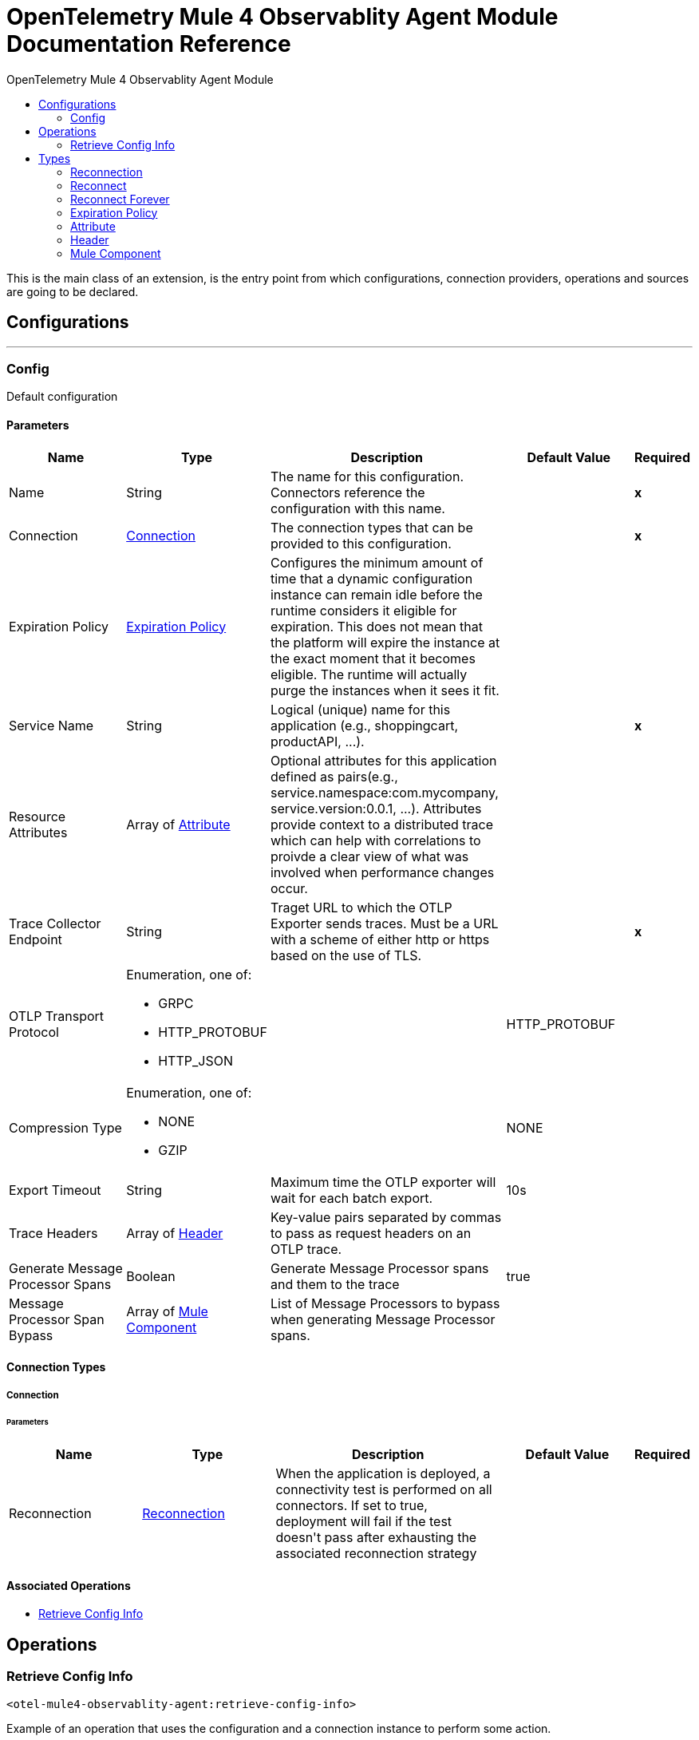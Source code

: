 :toc:               left
:toc-title:         OpenTelemetry Mule 4 Observablity Agent Module
:toclevels:         2
:last-update-label!:
:docinfo:
:source-highlighter: coderay
:icons: font


= OpenTelemetry Mule 4 Observablity Agent Module Documentation Reference

+++
This is the main class of an extension, is the entry point from which configurations, connection providers, operations and sources are going to be declared. <p>
+++


== Configurations
---
[[config]]
=== Config

+++
Default configuration
+++

==== Parameters
[cols=".^20%,.^20%,.^35%,.^20%,^.^5%", options="header"]
|======================
| Name | Type | Description | Default Value | Required
|Name | String | The name for this configuration. Connectors reference the configuration with this name. | | *x*{nbsp}
| Connection a| <<config_connection, Connection>>
 | The connection types that can be provided to this configuration. | | *x*{nbsp}
| Expiration Policy a| <<ExpirationPolicy>> |  +++Configures the minimum amount of time that a dynamic configuration instance can remain idle before the runtime considers it eligible for expiration. This does not mean that the platform will expire the instance at the exact moment that it becomes eligible. The runtime will actually purge the instances when it sees it fit.+++ |  | {nbsp}
| Service Name a| String |  +++Logical (unique) name for this application (e.g., shoppingcart, productAPI, ...).+++ |  | *x*{nbsp}
| Resource Attributes a| Array of <<attribute>> |  +++Optional attributes for this application defined as <key,value> pairs(e.g., service.namespace:com.mycompany, service.version:0.0.1, ...). Attributes provide context to a distributed trace which can help with correlations to proivde a clear view of what was involved when performance changes occur.+++ |  | {nbsp}
| Trace Collector Endpoint a| String |  +++Traget URL to which the OTLP Exporter sends traces. Must be a URL with a scheme of either http or https based on the use of TLS.+++ |  | *x*{nbsp}
| OTLP Transport Protocol a| Enumeration, one of:

** GRPC
** HTTP_PROTOBUF
** HTTP_JSON |  |  +++HTTP_PROTOBUF+++ | {nbsp}
| Compression Type a| Enumeration, one of:

** NONE
** GZIP |  |  +++NONE+++ | {nbsp}
| Export Timeout a| String |  +++Maximum time the OTLP exporter will wait for each batch export.+++ |  +++10s+++ | {nbsp}
| Trace Headers a| Array of <<header>> |  +++Key-value pairs separated by commas to pass as request headers on an OTLP trace.+++ |  | {nbsp}
| Generate Message Processor Spans a| Boolean |  +++Generate Message Processor spans and them to the trace+++ |  +++true+++ | {nbsp}
| Message Processor Span Bypass a| Array of <<MuleComponent>> |  +++List of Message Processors to bypass when generating Message Processor spans.+++ |  | {nbsp}
|======================

==== Connection Types
[[config_connection]]
===== Connection


====== Parameters
[cols=".^20%,.^20%,.^35%,.^20%,^.^5%", options="header"]
|======================
| Name | Type | Description | Default Value | Required
| Reconnection a| <<Reconnection>> |  +++When the application is deployed, a connectivity test is performed on all connectors. If set to true, deployment will fail if the test doesn't pass after exhausting the associated reconnection strategy+++ |  | {nbsp}
|======================

==== Associated Operations
* <<retrieveConfigInfo>> {nbsp}



== Operations

[[retrieveConfigInfo]]
=== Retrieve Config Info
`<otel-mule4-observablity-agent:retrieve-config-info>`

+++
Example of an operation that uses the configuration and a connection instance to perform some action.
+++

==== Parameters
[cols=".^20%,.^20%,.^35%,.^20%,^.^5%", options="header"]
|======================
| Name | Type | Description | Default Value | Required
| Configuration | String | The name of the configuration to use. | | *x*{nbsp}
| Output Mime Type a| String |  +++The mime type of the payload that this operation outputs.+++ |  | {nbsp}
| Target Variable a| String |  +++The name of a variable on which the operation's output will be placed+++ |  | {nbsp}
| Target Value a| String |  +++An expression that will be evaluated against the operation's output and the outcome of that expression will be stored in the target variable+++ |  +++#[payload]+++ | {nbsp}
| Reconnection Strategy a| * <<reconnect>>
* <<reconnect-forever>> |  +++A retry strategy in case of connectivity errors+++ |  | {nbsp}
|======================

==== Output
[cols=".^50%,.^50%"]
|======================
| *Type* a| String
|======================

==== For Configurations.
* <<config>> {nbsp}

==== Throws
* OTEL-MULE4-OBSERVABLITY-AGENT:RETRY_EXHAUSTED {nbsp}
* OTEL-MULE4-OBSERVABLITY-AGENT:CONNECTIVITY {nbsp}



== Types
[[Reconnection]]
=== Reconnection

[cols=".^20%,.^25%,.^30%,.^15%,.^10%", options="header"]
|======================
| Field | Type | Description | Default Value | Required
| Fails Deployment a| Boolean | When the application is deployed, a connectivity test is performed on all connectors. If set to true, deployment will fail if the test doesn't pass after exhausting the associated reconnection strategy |  | 
| Reconnection Strategy a| * <<reconnect>>
* <<reconnect-forever>> | The reconnection strategy to use |  | 
|======================

[[reconnect]]
=== Reconnect

[cols=".^20%,.^25%,.^30%,.^15%,.^10%", options="header"]
|======================
| Field | Type | Description | Default Value | Required
| Frequency a| Number | How often (in ms) to reconnect |  | 
| Count a| Number | How many reconnection attempts to make |  | 
|======================

[[reconnect-forever]]
=== Reconnect Forever

[cols=".^20%,.^25%,.^30%,.^15%,.^10%", options="header"]
|======================
| Field | Type | Description | Default Value | Required
| Frequency a| Number | How often (in ms) to reconnect |  | 
|======================

[[ExpirationPolicy]]
=== Expiration Policy

[cols=".^20%,.^25%,.^30%,.^15%,.^10%", options="header"]
|======================
| Field | Type | Description | Default Value | Required
| Max Idle Time a| Number | A scalar time value for the maximum amount of time a dynamic configuration instance should be allowed to be idle before it's considered eligible for expiration |  | 
| Time Unit a| Enumeration, one of:

** NANOSECONDS
** MICROSECONDS
** MILLISECONDS
** SECONDS
** MINUTES
** HOURS
** DAYS | A time unit that qualifies the maxIdleTime attribute |  | 
|======================

[[attribute]]
=== Attribute

[cols=".^20%,.^25%,.^30%,.^15%,.^10%", options="header"]
|======================
| Field | Type | Description | Default Value | Required
| Key a| String |  |  | x
| Value a| String |  |  | x
|======================

[[header]]
=== Header

[cols=".^20%,.^25%,.^30%,.^15%,.^10%", options="header"]
|======================
| Field | Type | Description | Default Value | Required
| Key a| String |  |  | x
| Value a| String |  |  | x
|======================

[[MuleComponent]]
=== Mule Component

[cols=".^20%,.^25%,.^30%,.^15%,.^10%", options="header"]
|======================
| Field | Type | Description | Default Value | Required
| Namespace a| String |  |  | x
| Name a| String |  |  | x
|======================

